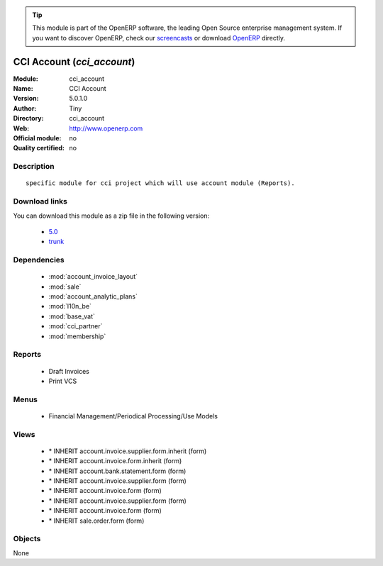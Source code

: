 
.. module:: cci_account
    :synopsis: CCI Account 
    :noindex:
.. 

.. raw:: html

      <br />
    <link rel="stylesheet" href="../_static/hide_objects_in_sidebar.css" type="text/css" />

.. tip:: This module is part of the OpenERP software, the leading Open Source 
  enterprise management system. If you want to discover OpenERP, check our 
  `screencasts <http://openerp.tv>`_ or download 
  `OpenERP <http://openerp.com>`_ directly.

.. raw:: html

    <div class="js-kit-rating" title="" permalink="" standalone="yes" path="/cci_account"></div>
    <script src="http://js-kit.com/ratings.js"></script>

CCI Account (*cci_account*)
===========================
:Module: cci_account
:Name: CCI Account
:Version: 5.0.1.0
:Author: Tiny
:Directory: cci_account
:Web: http://www.openerp.com
:Official module: no
:Quality certified: no

Description
-----------

::

  specific module for cci project which will use account module (Reports).

Download links
--------------

You can download this module as a zip file in the following version:

  * `5.0 <http://www.openerp.com/download/modules/5.0/cci_account.zip>`_
  * `trunk <http://www.openerp.com/download/modules/trunk/cci_account.zip>`_


Dependencies
------------

 * :mod:`account_invoice_layout`
 * :mod:`sale`
 * :mod:`account_analytic_plans`
 * :mod:`l10n_be`
 * :mod:`base_vat`
 * :mod:`cci_partner`
 * :mod:`membership`

Reports
-------

 * Draft Invoices

 * Print VCS

Menus
-------

 * Financial Management/Periodical Processing/Use Models

Views
-----

 * \* INHERIT account.invoice.supplier.form.inherit (form)
 * \* INHERIT account.invoice.form.inherit (form)
 * \* INHERIT account.bank.statement.form (form)
 * \* INHERIT account.invoice.supplier.form (form)
 * \* INHERIT account.invoice.form (form)
 * \* INHERIT account.invoice.supplier.form (form)
 * \* INHERIT account.invoice.form (form)
 * \* INHERIT sale.order.form (form)


Objects
-------

None
